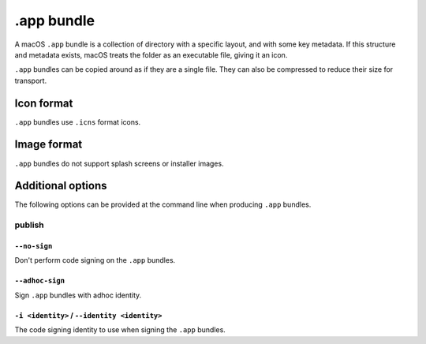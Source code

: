 ===========
.app bundle
===========

A macOS ``.app`` bundle is a collection of directory with a specific layout,
and with some key metadata. If this structure and metadata exists, macOS treats
the folder as an executable file, giving it an icon.

``.app`` bundles can be copied around as if they are a single file. They can
also be compressed to reduce their size for transport.

Icon format
===========

``.app`` bundles use ``.icns`` format icons.

Image format
============

``.app`` bundles do not support splash screens or installer images.

Additional options
==================

The following options can be provided at the command line when producing
``.app`` bundles.

publish
-------

``--no-sign``
~~~~~~~~~~~~~

Don't perform code signing on the ``.app`` bundles.

``--adhoc-sign``
~~~~~~~~~~~~~

Sign ``.app`` bundles with adhoc identity.

``-i <identity>`` / ``--identity <identity>``
~~~~~~~~~~~~~~~~~~~~~~~~~~~~~~~~~~~~~~~~~~~~~

The code signing identity to use when signing the ``.app`` bundles.

